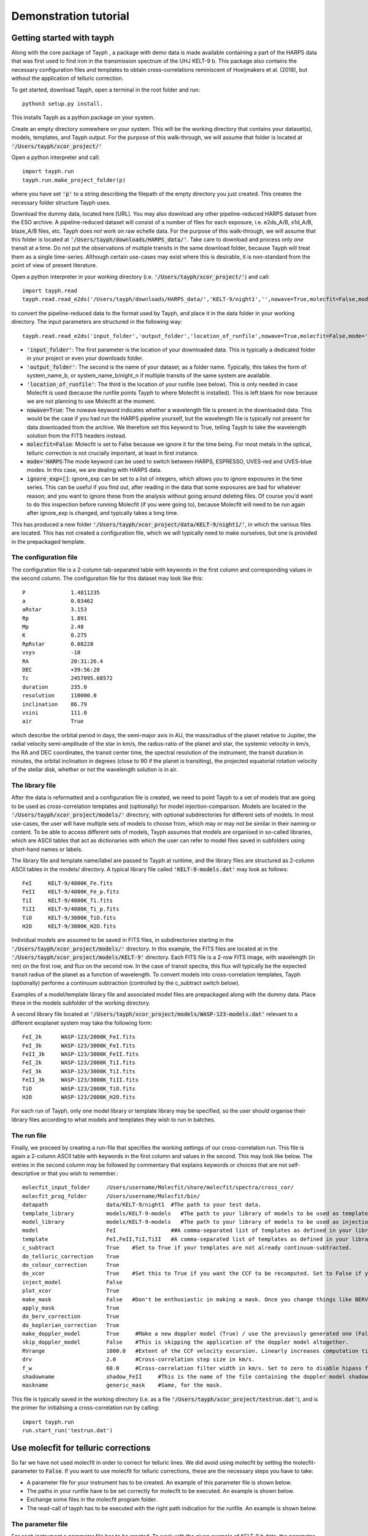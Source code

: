 .. _getting_started:

**********************
Demonstration tutorial
**********************

Getting started with tayph
##########################

Along with the core package of Tayph , a package with demo data is made available containing a part of the HARPS data
that was first used to find iron in the transmission spectrum of the UHJ KELT-9 b. This package also contains the necessary
configuration files and templates to obtain cross-correlations reminiscent of Hoeijmakers et al. (2018), but without the
application of telluric correction.

To get started, download Tayph, open a terminal in the root folder and run::

    python3 setup.py install.

This installs Tayph as a python package on your system.

Create an empty directory somewhere on your system. This will be the working directory that contains your dataset(s), models,
templates, and Tayph output. For the purpose of this walk-through, we will assume that folder is located at
:code:`'/Users/tayph/xcor_project/'`

Open a python interpreter and call::

    import tayph.run
    tayph.run.make_project_folder(p)

where you have set :code:`'p'` to a string describing the filepath of the empty directory you just created. This creates the necessary folder structure Tayph uses.

Download the dummy data, located here [URL]. You may also download any other pipeline-reduced HARPS dataset from the ESO archive.
A pipeline-reduced dataset will consist of a number of files for each exposure, i.e. e2ds_A/B, s1d_A/B, blaze_A/B files, etc.
Tayph does *not* work on raw echelle data. For the purpose of this walk-through, we will assume that this folder is located at
:code:`'/Users/tayph/downloads/HARPS_data/'`. Take care to download and process only *one* transit at a time. Do not put the observations
of multiple transits in the same download folder, because Tayph will treat them as a single time-series. Although certain
use-cases may exist where this is desirable, it is non-standard from the point of view of present literature.

Open a python interpreter in your working directory (i.e. :code:`'/Users/tayph/xcor_project/'`) and call::

    import tayph.read
    tayph.read.read_e2ds('/Users/tayph/downloads/HARPS_data/','KELT-9/night1','',nowave=True,molecfit=False,mode='HARPS',ignore_exp=[])

to convert the pipeline-reduced data to the format used by Tayph, and place it in the data folder in your working directory.
The input parameters are structured in the following way::

    tayph.read.read_e2ds('input_folder','output_folder','location_of_runfile',nowave=True,molecfit=False,mode='HARPS',ignore_exp=[])

- :code:`'input_folder'`: The first parameter is the location of your downloaded data. This is typically a dedicated folder in your project or even your downloads folder. 
- :code:`'output_folder'`: The second is the name of your dataset, as a folder name. Typically, this takes the form of system_name_b, or system_name_b/night_n if multiple transits of the same system are available.
- :code:`'location_of_runfile'`: The third is the location of your runfile (see below). This is only needed in case Molecfit is used (because the runfile points Tayph to where Molecfit is installed). This is left blank for now because we are not planning to use Molecfit at the moment.
- :code:`nowave=True`: The nowave keyword indicates whether a wavelength file is present in the downloaded data. This would be the case if you had run the HARPS pipeline yourself, but the wavelength file is typically not present for data downloaded from the archive. We therefore set this keyword to True, telling Tayph to take the wavelength solution from the FITS headers instead.
- :code:`molecfit=False`: Molecfit is set to False because we ignore it for the time being. For most metals in the optical, telluric correction is not crucially important, at least in first instance.
- :code:`mode='HARPS`:The mode keyword can be used to switch between HARPS, ESPRESSO, UVES-red and UVES-blue modes. In this case, we are dealing with HARPS data.
- :code:`ignore_exp=[]`: ignore_exp can be set to a list of integers, which allows you to ignore exposures in the time series. This can be useful if you find out, after reading in the data that some exposures are bad for whatever reason; and you want to ignore these from the analysis without going around deleting files. Of course you'd want to do this inspection before running Molecfit (if you were going to), because Molecfit will need to be run again after ignore_exp is changed, and typically takes a long time.

This has produced a new folder :code:`'/Users/tayph/xcor_project/data/KELT-9/night1/'`, in which the various files are located. This has
not created a configuration file, which we will typically need to make ourselves, but one is provided in the prepackaged template.

The configuration file
**********************

The configuration file is a 2-column tab-separated table with keywords in the first column and corresponding values in the second
column. The configuration file for this dataset may look like this::

    P              1.4811235
    a              0.03462
    aRstar         3.153
    Rp             1.891
    Mp             2.48
    K              0.275
    RpRstar        0.08228
    vsys           -18
    RA             20:31:26.4
    DEC            +39:56:20
    Tc             2457095.68572
    duration       235.0
    resolution     110000.0
    inclination    86.79
    vsini          111.0
    air            True

which describe the orbital period in days, the semi-major axis in AU, the mass/radius of the planet relative to Jupiter, the radial
velocity semi-amplitude of the star in km/s, the radius-ratio of the planet and star, the systemic velocity in km/s, the RA and DEC
coordinates, the transit center time, the spectral resolution of the instrument, the transit duration in minutes, the orbital
inclination in degrees (close to 90 if the planet is transiting), the projected equatorial rotation velocity of the stellar disk,
whether or not the wavelength solution is in air.

The library file
****************

After the data is reformatted and a configuration file is created, we need to point Tayph to a set of models that are going to be used as
cross-correlation templates and (optionally) for model injection-comparison. Models are located in the :code:`'/Users/tayph/xcor_project/models/'` directory,
with optional subdirectories for different sets of models. In most use-cases, the user will have multiple sets of models to choose from, which
may or may not be similar in their naming or content. To be able to access different sets of models, Tayph assumes that models are organised
in so-called libraries, which are ASCII tables that act as dictionaries with which the user can refer to model files saved in subfolders using short-hand names or labels.

The library file and template name/label are passed to Tayph at runtime, and the library files are structured as 2-column ASCII tables in the models/
directory. A typical library file called :code:`'KELT-9-models.dat'` may look as follows::

  FeI     KELT-9/4000K_Fe.fits
  FeII    KELT-9/4000K_Fe_p.fits
  TiI     KELT-9/4000K_Ti.fits
  TiII    KELT-9/4000K_Ti_p.fits
  TiO     KELT-9/3000K_TiO.fits
  H2O     KELT-9/3000K_H2O.fits

Individual models are assumed to be saved in FITS files, in subdirectories starting in the :code:`'/Users/tayph/xcor_project/models/'` directory.
In this example, the FITS files are located at in the :code:`'/Users/tayph/xcor_project/models/KELT-9'` directory. Each FITS file is a 2-row FITS image, with
wavelength (in nm) on the first row, and flux on the second row. In the case of transit spectra, this flux will typically be the expected transit radius of the 
planet as a function of wavelength. To convert models into cross-correlation templates, Tayph (optionally) performs a continuum subtraction (controlled by the
c_subtract switch below).

Examples of a model/template library file and associated model files are prepackaged along with the dummy data. Place these in the models subfolder of the working
directory.

A second library file located at :code:`'/Users/tayph/xcor_project/models/WASP-123-models.dat'` relevant to a different exoplanet system may take the following
form::

  FeI_2k      WASP-123/2000K_FeI.fits
  FeI_3k      WASP-123/3000K_FeI.fits
  FeII_3k     WASP-123/3000K_FeII.fits
  FeI_2k      WASP-123/2000K_TiI.fits
  FeI_3k      WASP-123/3000K_TiI.fits
  FeII_3k     WASP-123/3000K_TiII.fits
  TiO         WASP-123/2000K_TiO.fits
  H2O         WASP-123/2000K_H2O.fits

For each run of Tayph, only one model library or template library may be specified, so the user should organise their library files according to what models and
templates they wish to run in batches.

The run file 
************

Finally, we proceed by creating a run-file that specifies the working settings of our cross-correlation run. This file is again a 2-column ASCII table with
keywords in the first column and values in the second. This may look like below. The entries in the second column may be followed by commentary that
explains keywords or choices that are not self-descriptive or that you wish to remember.::

    molecfit_input_folder     /Users/username/Molecfit/share/molecfit/spectra/cross_cor/
    molecfit_prog_folder      /Users/username/Molecfit/bin/
    datapath                  data/KELT-9/night1  #The path to your test data.
    template_library          models/KELT-9-models   #The path to your library of models to be used as templates.
    model_library             models/KELT-9-models   #The path to your library of models to be used as injection models.
    model                     FeI                 ##A comma-separated list of templates as defined in your library file.
    template                  FeI,FeII,TiI,TiII   #A comma-separated list of templates as defined in your library file.
    c_subtract                True    #Set to True if your templates are not already continuum-subtracted.
    do_telluric_correction    True
    do_colour_correction      True
    do_xcor                   True    #Set this to True if you want the CCF to be recomputed. Set to False if you have already computed the CCF in a previous run, and now you just want to alter some plotting, cleaning or doppler shadow parameters. CCFs need to be rerun when masking, orbital parameters, velocity corrections, injected models or telluric corrections are altered.
    inject_model              False
    plot_xcor                 True
    make_mask                 False   #Don't be enthusiastic in making a mask. Once you change things like BERVs and airtovac corrections, the mask wont be valid anymore. Make 100% sure that these are correct first.
    apply_mask                True
    do_berv_correction        True
    do_keplerian_correction   True
    make_doppler_model        True     #Make a new doppler model (True) / use the previously generated one (False). If multiple templates are provided, the GUI to make a model will only be called on the first template. Make sure that is a template with strong stellar lines, i.e. FeI or FeII.
    skip_doppler_model        False    #This is skipping the application of the doppler model altogether.
    RVrange                   1000.0   #Extent of the CCF velocity excursion. Linearly increases computation time.
    drv                       2.0      #Cross-correlation step size in km/s.
    f_w                       60.0     #Cross-correlation filter width in km/s. Set to zero to disable hipass filter.
    shadowname                shadow_FeII     #This is the name of the file containing the doppler model shadow that is to be made or loaded. This file is located in the data folder, along with the spectral orders, telluric correction files, etc.
    maskname                  generic_mask    #Same, for the mask.



This file is typically saved in the working directory (i.e. as a file :code:`'/Users/tayph/xcor_project/testrun.dat'`), and is the primer for initialising
a cross-correlation run by calling::

    import tayph.run
    run.start_run('testrun.dat')


Use molecfit for telluric corrections
#####################################


So far we have not used molecfit in order to correct for telluric lines. We did avoid using molecfit by setting the molecfit-parameter to :code:`False`. 
If you want to use molecfit for telluric corrections, these are the necessary steps you have to take: 

- A parameter file for your instrument has to be created. An example of this parameter file is shown below. 
- The paths in your runfile have to be set correctly for molecfit to be executed. An example is shown below. 
- Exchange some files in the molecfit program folder.
- The read-call of tayph has to be executed with the right path indication for the runfile. An example is shown below. 


The parameter file
******************

For each instrument a parameter file has to be created. To work with the given example of KELT-9 b data, the parameter file can be downloaded here (add URL). 
For the purpose of this example we assume this file to be located in your molecfit-folder (i.e. :code:`'/Users/username/Molecfit/share/molecfit/spectra/cross_cor/'`. The following inputs have to be adapted to your system.

- :code:`user_workdir`: The user directory has to be set to the path of your project in our example case here we use :code:`user_workdir: /Users/tayph/xcor_project`. 
- :code:`filename`: The filename of the fits file that is created during the molecfit run has to be set. This file shall be named after your parameter file. Hence in this example: :code:`'filename: /Users/username/Molecfit/share/molecfit/spectra/cross_cor/HARPS.fits'`. 



The run file
************

Within the run file two paths have to be indicated. One of the paths is supposed to point at the folder where the parameter file is located. 
The other path indicates the position where the :code:`molecfit_gui` is located. These two paths are in the run file as given above. Here as a reminder::

    molecfit_input_folder     /Users/username/Molecfit/share/molecfit/spectra/cross_cor/
    molecfit_prog_folder      /Users/username/Molecfit/bin/

We are here assuming that molecfit is installed in the directory :code:`/Users/username/`. 


Exchange of molecfit files
**************************

In order to correct for an error in a code line of a molecfit python file, as well as making molecfit executable with python3, several changes have to be made. 
The necessary files including the file structure are given here (insert URL). 

Be aware that when replacing the file :code:`SM02GUI_Main.py` will lose its alias, which is the molecfit_gui in another folder. Make sure to create this alias again, name it molecfit_gui and replace the broken version in the bin folder (i.e. :code:`/Users/username/Molecfit/bin/`).


The read call
*************

In order to call tayph with molecfit, the following command has to be executed instead of the old read-command::

    tayph.read.read_e2ds('/Users/tayph/downloads/HARPS_data/','KELT-9/night1','/Users/tayph/xcor_project/testrun.dat',nowave=True,molecfit=True,mode='HARPS',ignore_exp=[])
    
Don't forget to set :code:`molecfit=True`.
